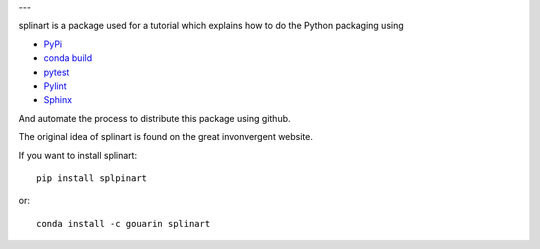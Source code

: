 .. |travis| image:: https://travis-ci.org/fsismondi/splinart-fsis.svg?branch=master
    :target: https://travis-ci.org/fsismondi/splinart-fsis

.. |codecov| image:: https://codecov.io/gh/fsismondi/splinart-fsis/branch/master/graph/badge.svg
    :target: https://codecov.io/gh/fsismondi/splinart-fsis

---

.. image:: https://travis-ci.org/fsismondi/splinart-fsis.svg?branch=master
    :target: https://travis-ci.org/fsismondi/splinart-fsis

.. image:: https://codecov.io/gh/fsismondi/splinart-fsis/branch/master/graph/badge.svg
    :target: https://codecov.io/gh/fsismondi/splinart-fsis

splinart is a package used for a tutorial which explains how to do the Python packaging using

- `PyPi <https://pypi.python.org/pypi>`_
- `conda build <https://conda.io/docs/user-guide/tasks/build-packages/recipe.html>`_
- `pytest <https://docs.pytest.org/en/latest/>`_
- `Pylint <https://www.pylint.org/>`_
- `Sphinx <http://www.sphinx-doc.org/en/stable/>`_

And automate the process to distribute this package using github.

The original idea of splinart is found on the great invonvergent website.

If you want to install splinart::

    pip install splpinart

or::

    conda install -c gouarin splinart


